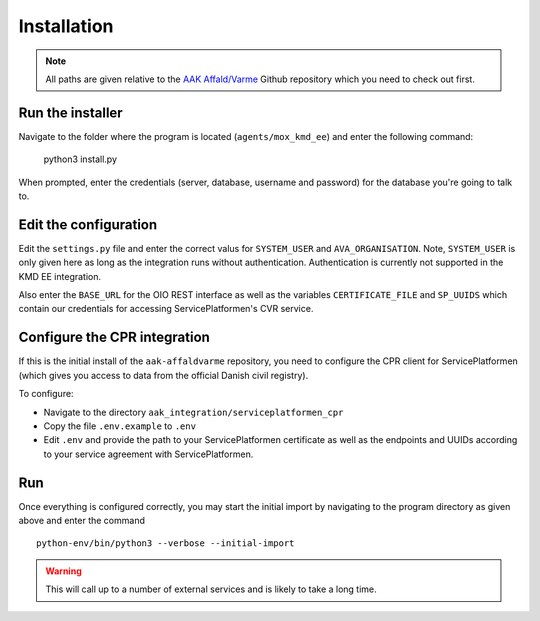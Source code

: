Installation
============

.. note:: All paths are given relative to the `AAK Affald/Varme <https://github.com/magenta-aps/aak-affaldvarme>`_ Github repository which you need to check out first.

Run the installer
-----------------

Navigate to the folder where the program is located
(``agents/mox_kmd_ee``) and enter the
following command:

    python3 install.py

When prompted, enter the credentials (server, database, username and
password) for the database you're going to talk to.

Edit the configuration
----------------------

Edit the ``settings.py`` file and enter the correct valus for
``SYSTEM_USER`` and ``AVA_ORGANISATION``. Note, ``SYSTEM_USER`` is only
given here as long as the integration runs without authentication.
Authentication is currently not supported in the KMD EE integration.

Also enter the ``BASE_URL`` for the OIO REST interface as well as the
variables ``CERTIFICATE_FILE`` and ``SP_UUIDS`` which contain our
credentials for accessing ServicePlatformen's CVR service.

Configure the CPR integration
-----------------------------

If this is the initial install of the ``aak-affaldvarme`` repository,
you need to configure the CPR client for ServicePlatformen (which gives
you access to data from the official Danish civil registry).

To configure:

* Navigate to the directory ``aak_integration/serviceplatformen_cpr`` 

* Copy the file ``.env.example`` to ``.env``

* Edit ``.env`` and provide the path to your ServicePlatformen
  certificate as well as the endpoints and UUIDs according to your
  service agreement with ServicePlatformen.

Run
---

Once everything is configured correctly, you may start the initial
import by navigating to the program directory as given above and enter
the command ::

    python-env/bin/python3 --verbose --initial-import

.. warning:: This will call up to a number of external services and is likely to take a long time.
